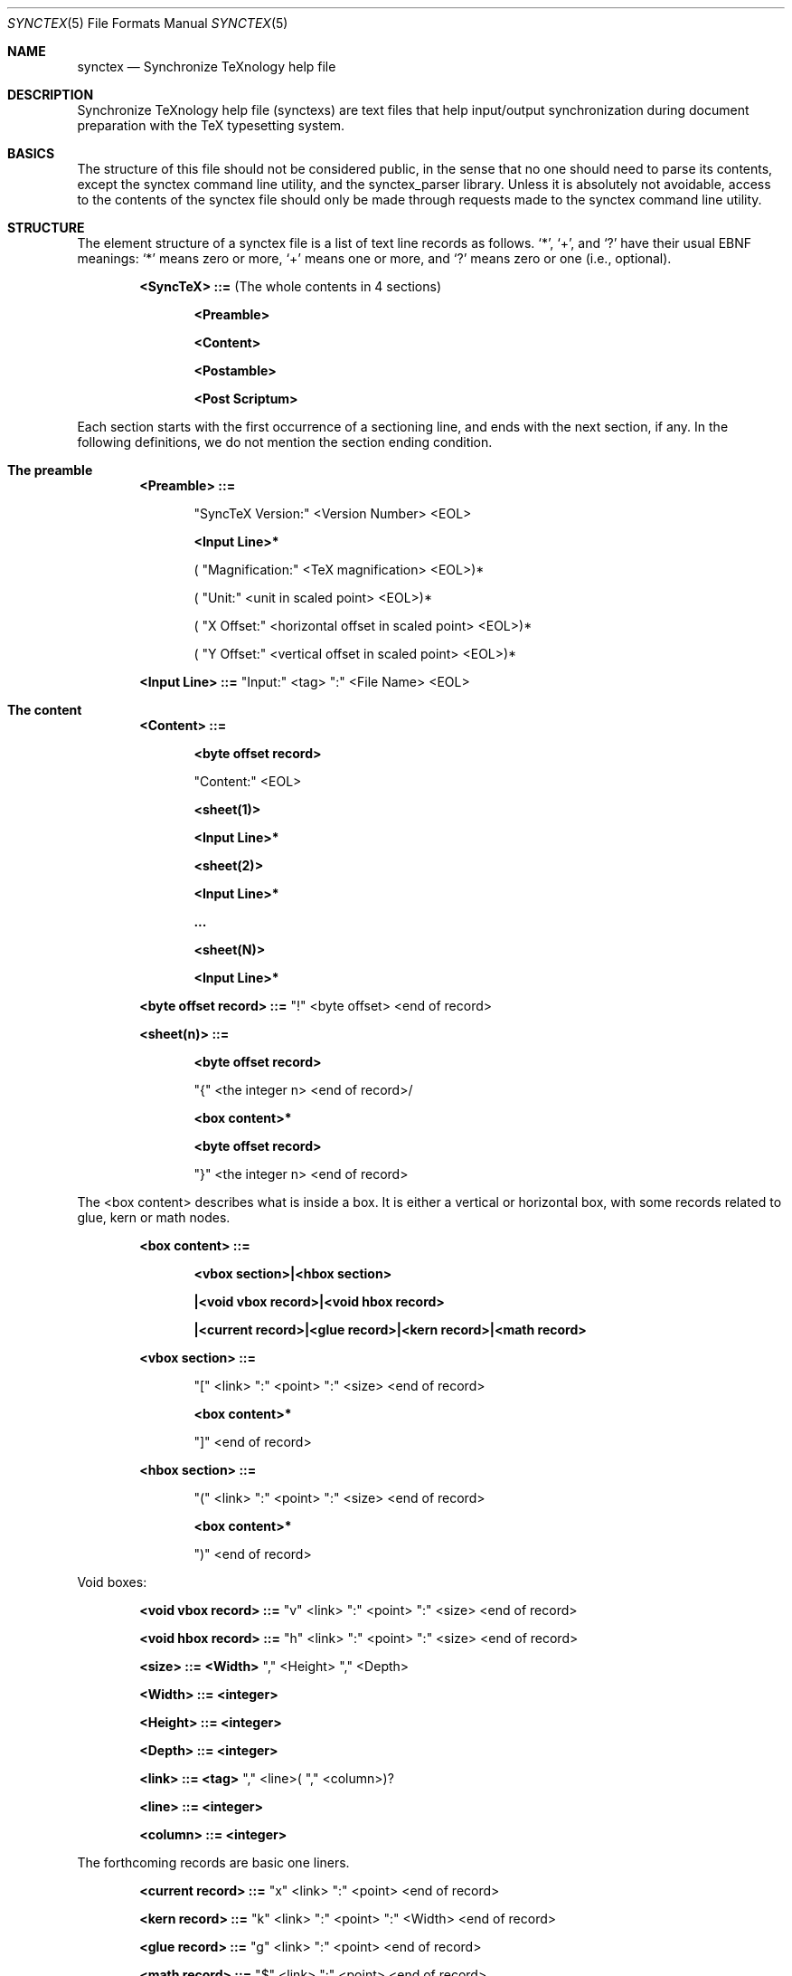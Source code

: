 .Dd August 30, 2006
.Dt SYNCTEX 5
.Os "Independant"
.\"
.\"
.Sh NAME
.Nm synctex
.Nd Synchronize TeXnology help file
.\"
.\"
.Sh DESCRIPTION
Synchronize TeXnology help file
.Pq synctexs
are text files that help input/output synchronization during document preparation with the TeX typesetting system.
.Sh BASICS
The structure of this file should not be considered public, in the sense that no one should need to parse its contents, except the synctex command line utility, and the synctex_parser library.
Unless it is absolutely not avoidable, access to the contents of the synctex file should only be made through requests made to the synctex command line utility.
.\"
.Sh STRUCTURE
The element structure of a synctex file is a list of text line records as follows.
.Sq \&* ,
.Sq \&+ ,
and
.Sq \&?
have their usual EBNF meanings:
.Sq \&*
means zero or more,
.Sq \&+
means one or more, and
.Sq \&?
means zero or one
.Pq i.e., optional .
.Pp
.Bl -item -offset indent
.\"
.It
.Li <SyncTeX> ::=
.Pq The whole contents in 4 sections
.Bl -item -offset indent
.It
.Li <Preamble>
.It
.Li <Content>
.It
.Li <Postamble>
.It
.Li <Post Scriptum>
.El
.\"
.El
.Pp
Each section starts with the first occurrence of a sectioning line, and ends with the next section, if any.
In the following definitions, we do not mention the section ending condition.
.Sh The preamble
.Bl -item -offset indent
.\"
.It
.Li <Preamble> ::=
.Bl -item -offset indent
.It
.Li Qq SyncTeX Version:
<Version Number> <EOL>
.It
.Li <Input Line>*
.It
.Li (
.Qq Magnification:
<TeX magnification> <EOL>)*
.It
.Li (
.Qq Unit:
<unit in scaled point> <EOL>)*
.It
.Li (
.Qq X Offset:
<horizontal offset in scaled point> <EOL>)*
.It
.Li (
.Qq Y Offset:
<vertical offset in scaled point> <EOL>)*
.El
.It
.Li <Input Line> ::= 
.Qq Input:
<tag>
.Qq \&:
<File Name> <EOL>
.\"
.El
.Sh The content
.Bl -item -offset indent
.It
.Li <Content> ::=
.Bl -item -offset indent
.It
.Li <byte offset record>
.It
.Li Qq Content:
<EOL>
.It
.Li <sheet(1)>
.It
.Li <Input Line>*
.It
.Li <sheet(2)>
.It
.Li <Input Line>*
.It
.Li ...
.It
.Li <sheet(N)>
.It
.Li <Input Line>*
.El
.It
.Li <byte offset record> ::=
.Qq \&!
<byte offset> <end of record>
.Pp
.El
.Pp
.Bl -item -offset indent
.It
.Li <sheet(n)> ::=
.Bl -item -offset indent
.It
.Li <byte offset record>
.It
.Li Qq \&{
<the integer n> <end of record>/
.It
.Li <box content>*
.It
.Li <byte offset record>
.It
.Li Qq \&}
<the integer n> <end of record>
.El
.El
.Pp
The <box content> describes what is inside a box.
It is either a vertical or horizontal box,
with some records related to glue, kern or math nodes.
.Bl -item -offset indent
.It
.Li <box content> ::=
.Bl -item -offset indent
.It
.Li <vbox section>|<hbox section>
.It
.Li |<void vbox record>|<void hbox record>
.It
.Li |<current record>|<glue record>|<kern record>|<math record>
.El
.It
.Li <vbox section> ::=
.Bl -item -offset indent
.It
.Li Qq \&[
<link>
.Qq \&:
<point>
.Qq \&:
<size> <end of record>
.It
.Li <box content>*
.It
.Li Qq \&]
<end of record>
.El
.It
.Li <hbox section> ::=
.Bl -item -offset indent
.It
.Li Qq \&(
<link>
.Qq \&:
<point>
.Qq \&:
<size> <end of record>
.It
.Li <box content>*
.It
.Li Qq \&)
<end of record>
.El
.El
.Pp
Void boxes:
.Bl -item -offset indent
.It
.Li <void vbox record> ::=
.Qq v
<link>
.Qq \&:
<point>
.Qq \&:
<size> <end of record>
.It
.Li <void hbox record> ::=
.Qq h
<link>
.Qq \&:
<point>
.Qq \&:
<size> <end of record>
.It
.Li <size> ::= <Width>
.Qq \&,
<Height>
.Qq \&,
<Depth>
.It
.Li <Width> ::= <integer>
.It
.Li <Height> ::= <integer>
.It
.Li <Depth> ::= <integer>
.It
.Li <link> ::= <tag>
.Qq \&,
<line>(
.Qq \&,
<column>)?
.It
.Li <line> ::= <integer>
.It
.Li <column> ::= <integer>
.El
.Pp
The forthcoming records are basic one liners.
.Bl -item -offset indent
.It
.Li <current record> ::=
.Qq x
<link>
.Qq \&:
<point> <end of record>
.It
.Li <kern record> ::=
.Qq k
<link>
.Qq \&:
<point>
.Qq \&:
<Width> <end of record>
.It
.Li <glue record> ::=
.Qq g
<link>
.Qq \&:
<point> <end of record>
.It
.Li <math record> ::=
.Qq $
<link>
.Qq \&:
<point> <end of record>
.El
.Pp
.\" .Sx underline, .Dq double quotes, .Pq enclosed in parenthesis
.Sh The postamble
The postamble closes the file
If there is no postamble, it means that the typesetting process did not end correctly.
.Bl -item -offset indent
.\"
.It
.Li <Postamble>::=
.Bl -item -offset indent
.It
.Li <byte offset record>
.It
.Li Qq Count:
<Number fo records> <EOL>
.El
.Sh The post scriptum
The post scriptum contains material possibly added by 3rd parties.
It allows to append some transformation (shift and magnify).
Typically, one applies a dvi to pdf filter with offset options and magnification,
then he appends the same options to the synctex file, for example
.Bd -offset indent
	synctex update -o foo.pdf -m 0.486 -x 9472573sp -y 13.3dd source.dvi
.Ed
.Bl -item -offset indent
.\"
.It
.Li <Post Scriptum>::=
.\"
.Bl -item -offset indent
.It
.Li <byte offset record>
.It
.Li Qq Post Scriptum:
<EOL>
.It
.Li Qq Magnification:
<number> <EOL>
.Pq Set additional magnification
.It
.Li Qq X Offset:
<dimension> <EOL>
.Pq Set horizontal offset
.It
.Li Qq Y Offset:
<dimension> <EOL>
.Pq Set vertical offset
.El
This second information will override the offset and magnification previously available in the preamble section.
All the numbers are encoded using the decimal representation with "C" locale.
.Sh USAGE
.Pp
The <current record> is used to compute the visible size of hbox's.
The byte offset is an implicit anchor to navigate the synctex file from sheet to sheet.
.
